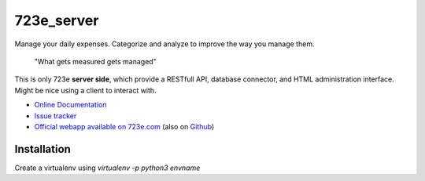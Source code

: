 723e_server
===========

|readthedocs|

.. |readthedocs| image::
	https://readthedocs.org/projects/723e-server/badge/?version=latest
	:target: http://723e-server.readthedocs.org/en/latest/
	:alt: Documentation Status

Manage your daily expenses. Categorize and analyze to improve the way you manage them.

	"What gets measured gets managed"

This is only 723e **server side**, which provide a RESTfull API, database connector, and HTML administration interface.
Might be nice using a client to interact with.

* `Online Documentation <http://723e-server.readthedocs.org/en/latest/>`_
* `Issue tracker <https://github.com/sebastienbarbier/723e_server/issues>`_
* `Official webapp available on 723e.com <https://www.723e.com>`_  (also on `Github <https://github.com/sebastienbarbier/723e_web>`_)

Installation
------------

Create a virtualenv using `virtualenv -p python3 envname`